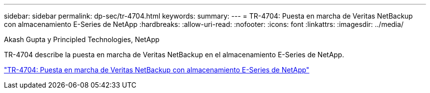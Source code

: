 ---
sidebar: sidebar 
permalink: dp-sec/tr-4704.html 
keywords:  
summary:  
---
= TR-4704: Puesta en marcha de Veritas NetBackup con almacenamiento E-Series de NetApp
:hardbreaks:
:allow-uri-read: 
:nofooter: 
:icons: font
:linkattrs: 
:imagesdir: ../media/


Akash Gupta y Principled Technologies, NetApp

[role="lead"]
TR-4704 describe la puesta en marcha de Veritas NetBackup en el almacenamiento E-Series de NetApp.

link:https://www.netapp.com/pdf.html?item=/media/16433-tr-4704pdf.pdf["TR-4704: Puesta en marcha de Veritas NetBackup con almacenamiento E-Series de NetApp"^]
